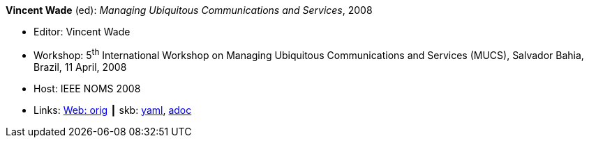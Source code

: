 //
// This file was generated by SKB-Dashboard, task 'lib-yaml2src'
// - on Tuesday November  6 at 20:44:43
// - skb-dashboard: https://www.github.com/vdmeer/skb-dashboard
//

*Vincent Wade* (ed): _Managing Ubiquitous Communications and Services_, 2008

* Editor: Vincent Wade
* Workshop: 5^th^ International Workshop on Managing Ubiquitous Communications and Services (MUCS), Salvador Bahia, Brazil, 11 April, 2008
* Host: IEEE NOMS 2008
* Links:
      link:http://vandermeer.de/library/proceedings/mucs/web/2007/index.php[Web: orig]
    ┃ skb:
        https://github.com/vdmeer/skb/tree/master/data/library/proceedings/mucs/mucs-2008.yaml[yaml],
        https://github.com/vdmeer/skb/tree/master/data/library/proceedings/mucs/mucs-2008.adoc[adoc]

